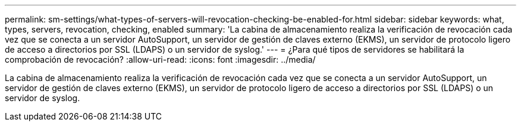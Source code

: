 ---
permalink: sm-settings/what-types-of-servers-will-revocation-checking-be-enabled-for.html 
sidebar: sidebar 
keywords: what, types, servers, revocation, checking, enabled 
summary: 'La cabina de almacenamiento realiza la verificación de revocación cada vez que se conecta a un servidor AutoSupport, un servidor de gestión de claves externo (EKMS), un servidor de protocolo ligero de acceso a directorios por SSL (LDAPS) o un servidor de syslog.' 
---
= ¿Para qué tipos de servidores se habilitará la comprobación de revocación?
:allow-uri-read: 
:icons: font
:imagesdir: ../media/


[role="lead"]
La cabina de almacenamiento realiza la verificación de revocación cada vez que se conecta a un servidor AutoSupport, un servidor de gestión de claves externo (EKMS), un servidor de protocolo ligero de acceso a directorios por SSL (LDAPS) o un servidor de syslog.
